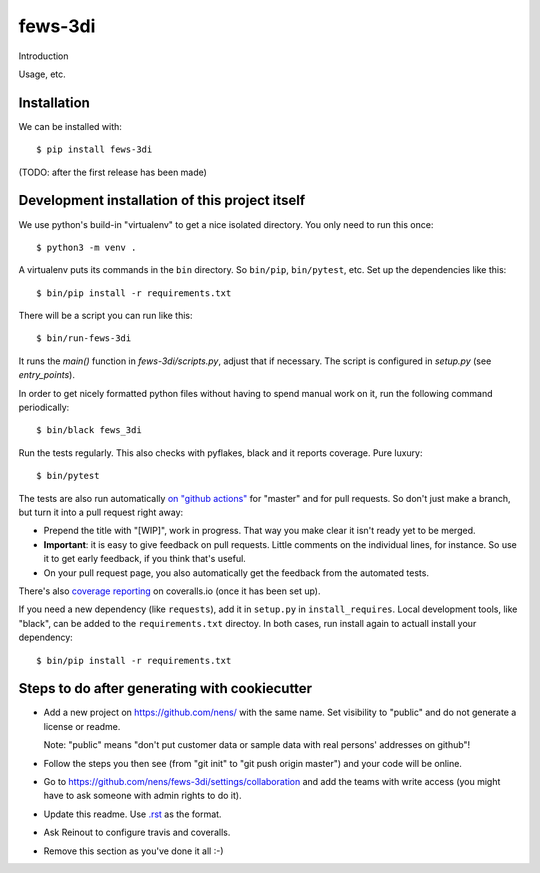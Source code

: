 fews-3di
==========================================

Introduction

Usage, etc.


Installation
------------

We can be installed with::

  $ pip install fews-3di

(TODO: after the first release has been made)


Development installation of this project itself
-----------------------------------------------

We use python's build-in "virtualenv" to get a nice isolated directory. You
only need to run this once::

  $ python3 -m venv .

A virtualenv puts its commands in the ``bin`` directory. So ``bin/pip``,
``bin/pytest``, etc. Set up the dependencies like this::

  $ bin/pip install -r requirements.txt

There will be a script you can run like this::

  $ bin/run-fews-3di

It runs the `main()` function in `fews-3di/scripts.py`,
adjust that if necessary. The script is configured in `setup.py` (see
`entry_points`).

In order to get nicely formatted python files without having to spend manual
work on it, run the following command periodically::

  $ bin/black fews_3di

Run the tests regularly. This also checks with pyflakes, black and it reports
coverage. Pure luxury::

  $ bin/pytest

The tests are also run automatically `on "github actions"
<https://githug.com/nens/fews-3di/actions>`_ for
"master" and for pull requests. So don't just make a branch, but turn it into
a pull request right away:

- Prepend the title with "[WIP]", work in progress. That way you make clear it
  isn't ready yet to be merged.

- **Important**: it is easy to give feedback on pull requests. Little comments
  on the individual lines, for instance. So use it to get early feedback, if
  you think that's useful.

- On your pull request page, you also automatically get the feedback from the
  automated tests.

There's also
`coverage reporting <https://coveralls.io/github/nens/fews-3di>`_
on coveralls.io (once it has been set up).

If you need a new dependency (like ``requests``), add it in ``setup.py`` in
``install_requires``. Local development tools, like "black", can be added to the
``requirements.txt`` directoy. In both cases, run install again to actuall
install your dependency::

  $ bin/pip install -r requirements.txt


Steps to do after generating with cookiecutter
----------------------------------------------

- Add a new project on https://github.com/nens/ with the same name. Set
  visibility to "public" and do not generate a license or readme.

  Note: "public" means "don't put customer data or sample data with real
  persons' addresses on github"!

- Follow the steps you then see (from "git init" to "git push origin master")
  and your code will be online.

- Go to
  https://github.com/nens/fews-3di/settings/collaboration
  and add the teams with write access (you might have to ask someone with
  admin rights to do it).

- Update this readme. Use `.rst
  <http://www.sphinx-doc.org/en/stable/rest.html>`_ as the format.

- Ask Reinout to configure travis and coveralls.

- Remove this section as you've done it all :-)
